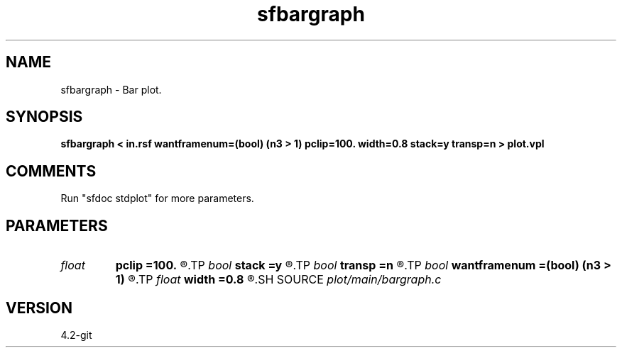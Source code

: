 .TH sfbargraph 1  "APRIL 2023" Madagascar "Madagascar Manuals"
.SH NAME
sfbargraph \- Bar plot.
.SH SYNOPSIS
.B sfbargraph < in.rsf wantframenum=(bool) (n3 > 1) pclip=100. width=0.8 stack=y transp=n > plot.vpl
.SH COMMENTS
Run "sfdoc stdplot" for more parameters.

.SH PARAMETERS
.PD 0
.TP
.I float  
.B pclip
.B =100.
.R  	clip percentile
.TP
.I bool   
.B stack
.B =y
.R  [y/n]	if stack bars on top
.TP
.I bool   
.B transp
.B =n
.R  [y/n]	if y, transpose the axes
.TP
.I bool   
.B wantframenum
.B =(bool) (n3 > 1)
.R  [y/n]	if y, display third axis position in the corner
.TP
.I float  
.B width
.B =0.8
.R  	bar width
.SH SOURCE
.I plot/main/bargraph.c
.SH VERSION
4.2-git
